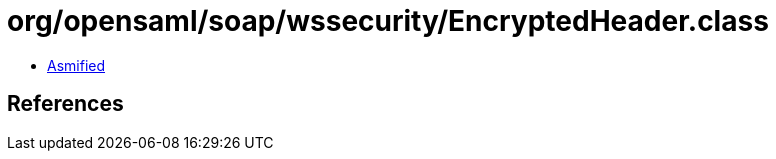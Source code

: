 = org/opensaml/soap/wssecurity/EncryptedHeader.class

 - link:EncryptedHeader-asmified.java[Asmified]

== References

